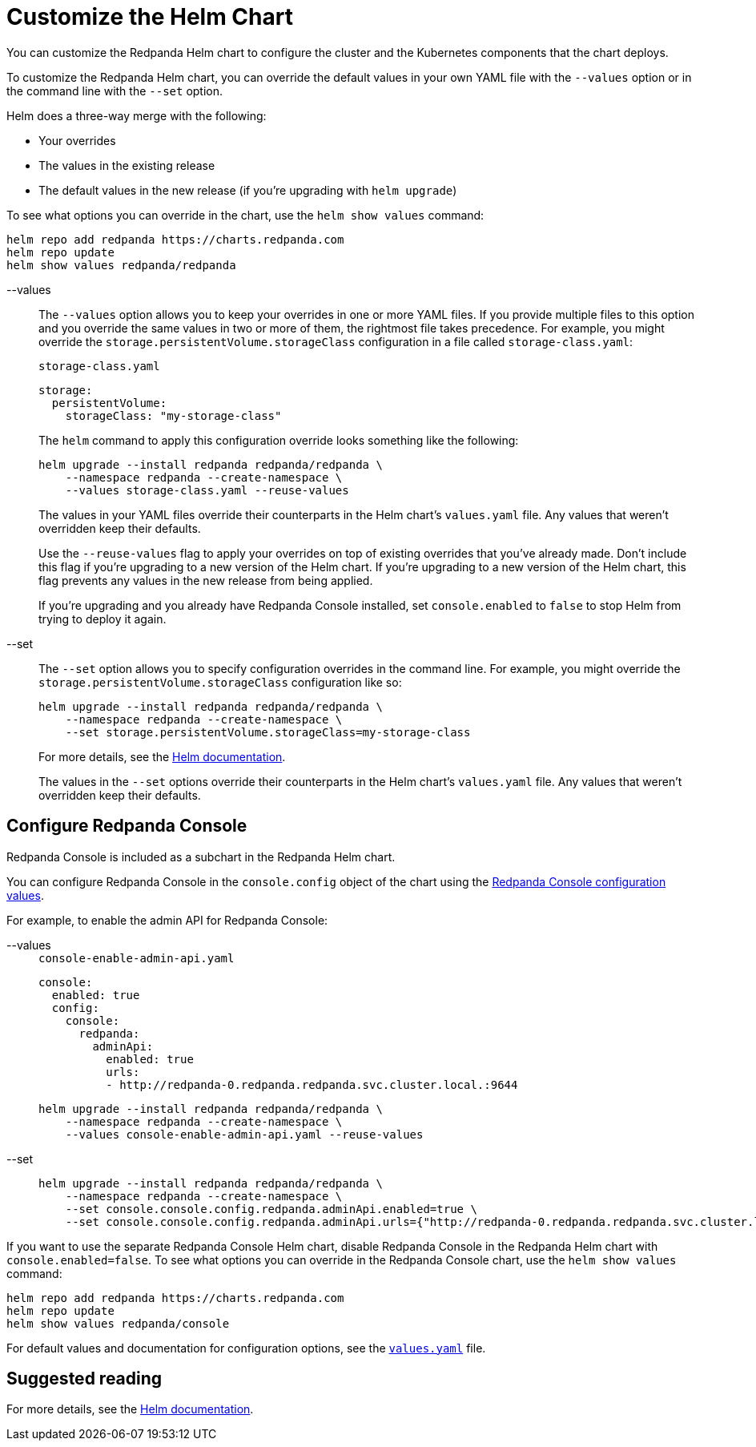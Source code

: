 = Customize the Helm Chart
:description: You can customize the Redpanda Helm chart to configure the cluster and the Kubernetes components that the chart deploys.
:page-tags: ["Kubernetes"]

You can customize the Redpanda Helm chart to configure the cluster and the Kubernetes components that the chart deploys.

To customize the Redpanda Helm chart, you can override the default values in your own YAML file with the `--values` option or in the command line with the `--set` option.

Helm does a three-way merge with the following:

* Your overrides
* The values in the existing release
* The default values in the new release (if you're upgrading with `helm upgrade`)

To see what options you can override in the chart, use the `helm show values` command:

[,bash]
----
helm repo add redpanda https://charts.redpanda.com
helm repo update
helm show values redpanda/redpanda
----

[tabs]
=====
--values::
+
--
The `--values` option allows you to keep your overrides in one or more YAML files.
If you provide multiple files to this option and you override the same values in two or more of them, the rightmost file takes precedence.
For example, you might override the `storage.persistentVolume.storageClass` configuration in a file called `storage-class.yaml`:

.`storage-class.yaml`
[,yaml]
----
storage:
  persistentVolume:
    storageClass: "my-storage-class"

----

The `helm` command to apply this configuration override looks something like the following:

```bash
helm upgrade --install redpanda redpanda/redpanda \
    --namespace redpanda --create-namespace \
    --values storage-class.yaml --reuse-values
```

The values in your YAML files override their counterparts in the Helm chart's `values.yaml` file. Any values that weren't overridden keep their defaults.

Use the `--reuse-values` flag to apply your overrides on top of existing overrides that you've already made. Don't include this flag if you're upgrading to a new version of the Helm chart. If you're upgrading to a new version of the Helm chart, this flag prevents any values in the new release from being applied.

If you're upgrading and you already have Redpanda Console installed, set `console.enabled` to `false` to stop Helm from trying to deploy it again.

--
--set::
+
--
The `--set` option allows you to specify configuration overrides in the command line.
For example, you might override the `storage.persistentVolume.storageClass` configuration like so:

[,bash]
----
helm upgrade --install redpanda redpanda/redpanda \
    --namespace redpanda --create-namespace \
    --set storage.persistentVolume.storageClass=my-storage-class
----

For more details, see the https://helm.sh/docs/intro/using_helm/#customizing-the-chart-before-installing[Helm documentation].

The values in the `--set` options override their counterparts in the Helm chart's `values.yaml` file. Any values that weren't overridden keep their defaults.

--
=====

== Configure Redpanda Console

Redpanda Console is included as a subchart in the Redpanda Helm chart.

You can configure Redpanda Console in the `console.config` object of the chart using the xref:reference:console/config.adoc[Redpanda Console configuration values].

For example, to enable the admin API for Redpanda Console:

[tabs]
=====
--values::
+
--
.`console-enable-admin-api.yaml`
[,yaml]
----
console:
  enabled: true
  config:
    console:
      redpanda:
        adminApi:
          enabled: true
          urls:
          - http://redpanda-0.redpanda.redpanda.svc.cluster.local.:9644

----

```bash
helm upgrade --install redpanda redpanda/redpanda \
    --namespace redpanda --create-namespace \
    --values console-enable-admin-api.yaml --reuse-values
```

--
--set::
+
--
[,bash]
----
helm upgrade --install redpanda redpanda/redpanda \
    --namespace redpanda --create-namespace \
    --set console.console.config.redpanda.adminApi.enabled=true \
    --set console.console.config.redpanda.adminApi.urls={"http://redpanda-0.redpanda.redpanda.svc.cluster.local.:9644"}
----

--
=====

If you want to use the separate Redpanda Console Helm chart, disable Redpanda Console in the Redpanda Helm chart with `console.enabled=false`.
To see what options you can override in the Redpanda Console chart, use the `helm show values` command:

[,bash]
----
helm repo add redpanda https://charts.redpanda.com
helm repo update
helm show values redpanda/console
----

For default values and documentation for configuration options, see the https://artifacthub.io/packages/helm/redpanda-data/console?modal=values[`values.yaml`] file.

== Suggested reading

For more details, see the https://helm.sh/docs/intro/using_helm/#customizing-the-chart-before-installing[Helm documentation].
